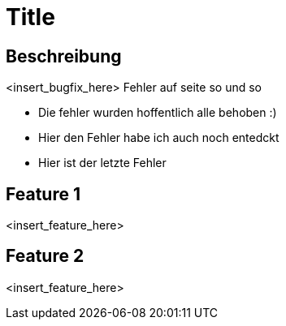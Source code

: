 = Title

== Beschreibung

<insert_bugfix_here>
Fehler auf seite so und so 

* Die fehler wurden hoffentlich alle behoben :)
* Hier den Fehler habe ich auch noch entedckt
* Hier ist der letzte Fehler


== Feature 1

<insert_feature_here>

== Feature 2

<insert_feature_here>